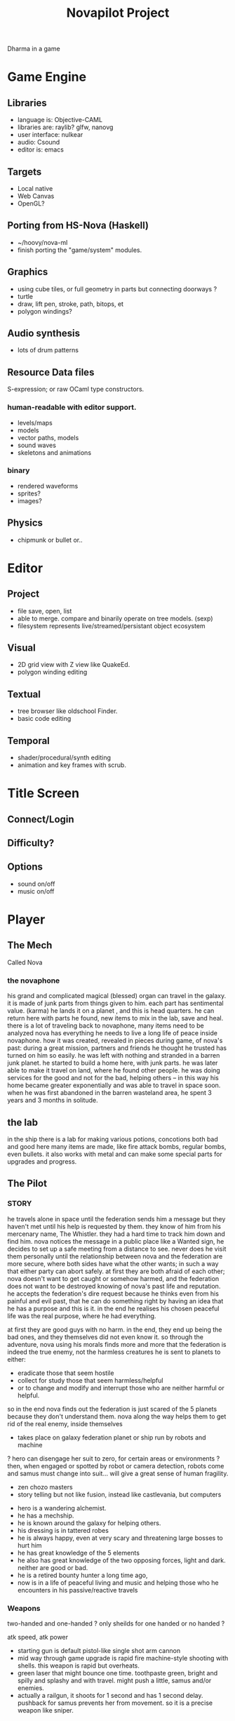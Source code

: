 #+TITLE: Novapilot Project

Dharma in a game

* Game Engine
** Libraries
- language is: Objective-CAML
- libraries are: raylib? glfw, nanovg
- user interface: nulkear
- audio: Csound
- editor is: emacs
** Targets
- Local native
- Web Canvas
- OpenGL?
** Porting from HS-Nova (Haskell)
- ~/hoovy/nova-ml
- finish porting the "game/system" modules.
** Graphics
- using cube tiles, or full geometry in parts but connecting doorways ?
- turtle
- draw, lift pen, stroke, path, bitops, et
- polygon windings?

** Audio synthesis
- lots of drum patterns

** Resource Data files
S-expression; or raw OCaml type constructors.
*** human-readable with editor support.
- levels/maps
- models
- vector paths, models
- sound waves
- skeletons and animations
*** binary
- rendered waveforms
- sprites?
- images?

** Physics
- chipmunk or bullet or..


* Editor
** Project
- file save, open, list
- able to merge. compare and binarily operate on tree models. (sexp)
- filesystem represents live/streamed/persistant object ecosystem
** Visual
- 2D grid view with Z view like QuakeEd.
- polygon winding editing
** Textual
- tree browser like oldschool Finder.
- basic code editing
** Temporal
- shader/procedural/synth editing
- animation and key frames with scrub.

* Title Screen
** Connect/Login
** Difficulty?
** Options
- sound on/off
- music on/off

* Player
** The Mech
 Called Nova
*** the novaphone
  his grand and complicated magical (blessed) organ can travel in the galaxy.
  it is made of junk parts from things given to him. each part has sentimental value. (karma)
  he lands it on a planet , and this is head quarters. he can return here with parts he found,
     new items to mix in the lab, save and heal.
  there is a lot of traveling back to novaphone, many items need to be analyzed
  nova has everything he needs to live a long life of peace inside novaphone.
  how it was created, revealed in pieces during game, of nova's past:
     during a great mission, partners and friends he thought he trusted has turned on him
     so easily. he was left with nothing and stranded in a barren junk planet. he started to build a
     home here, with junk parts. he was later able to make it travel on land, where he found other
     people. he was doing services for the good and not for the bad, helping others -- in this way
     his home became greater exponentially and was able to travel in space soon. when he was
     first abandoned in the barren wasteland area, he spent 3 years and 3 months in solitude.
** the lab
  in the ship there is a lab for making various potions, concotions both bad and good
  here many items are made, like fire attack bombs, regular bombs, even bullets.
  it also works with metal and can make some special parts for upgrades and progress.

** The Pilot
*** STORY
  he travels alone in space until the federation sends him a message but they haven't met
    until his help is requested by them. they know of him from his mercenary name, The Whistler.
    they had a hard time to track him down and find him. nova notices the message in a public place
    like a Wanted sign, he decides to set up a safe meeting from a distance to see. never does he
    visit them personally until the relationship between nova and the federation are more secure,
    where both sides have what the other wants; in such a way that either party can abort safely.
    at first they are both afraid of each other; nova doesn't want to get caught or somehow harmed,
    and the federation does not want to be destroyed knowing of nova's past life and reputation.
  he accepts the federation's dire request because he thinks even from his painful and evil past,
	 that he can do something right by having an idea that he has a purpose and this is it.
	 in the end he realises his chosen peaceful life was the real purpose, where he had everything.

  at first they are good guys with no harm. in the end, they end up being the bad ones, and they
  themselves did not even know it. so through the adventure, nova using his morals finds more and
  more that the federation is indeed the true enemy, not the harmless creatures he is sent to planets
  to either:
  - eradicate those that seem hostile
  - collect for study those that seem harmless/helpful
  - or to change and modify and interrupt those who are neither harmful or helpful.
  so in the end nova finds out the federation is just scared of the 5 planets because they don't
  understand them. nova along the way helps them to get rid of the real enemy, inside themselves

  - takes place on galaxy federation planet or ship run by robots and machine
  ? hero can disengage her suit to zero, for certain areas or environments ?
	 then, when engaged or spotted by robot or camera detection, robots come and
	 samus must change into suit... will give a great sense of human fragility.
  - zen chozo masters
  - story telling but not like fusion, instead like castlevania, but computers
 - hero is a wandering alchemist.
 - he has a mechship.
 - he is known around the galaxy for helping others.
 - his dressing is in tattered robes
 - he is always happy, even at very scary and threatening large bosses to hurt him
 - he has great knowledge of the 5 elements
 - he also has great knowledge of the two opposing forces, light and dark. neither are good or bad.
 - he is a retired bounty hunter a long time ago,
 - now is in a life of peaceful living and music and helping
   those who he encounters in his passive/reactive travels
*** Weapons
  two-handed and one-handed ?
    only sheilds for one handed or no handed ?

  atk speed, atk power
 - starting gun is default pistol-like single shot arm cannon
 - mid way through game upgrade is rapid fire machine-style shooting with shells.
   this weapon is rapid but overheats.
 - green laser that might bounce one time. toothpaste green, bright and
   spilly and splashy and with travel. might push a little, samus and/or enemies.
 - actually a railgun, it shoots for 1 second and has 1 second delay. pushback for
   samus prevents her from movement. so it is a precise weapon like sniper.
*** Actions
 - he throws bombs.
 - his potions come in vials to throw or to use on himself
 - he collects item in the bag he carries
 - E-tank
 - missile tank
 - electric whip/grapple ?
*** GAMEPLAY
  - three skills: beginner, normal, advanced.
  - melee? smash brothers maybe auto, charging into them, kicking them
  - mouse to aim.
  - buttons on keyboard to move left right, down is duck, up is jump
  - button for fire (selected weapon/item) and bombs in morph
  ? there are curving geometry for morph ball requiring acceleration/momentum ?
  - gravity changes in some areas like mario galaxy
  - screen can turn and rotate left and right, and zoom
  - gravity weapons that attract samus to it because of the suit, gravity suit can
      overcome it

*** skills
  fire, ice, heal, etc.

*** equipment screen
  can equip:
  - body
  - head
  - feet
  - accessory 1
  - accessory 2
  - weapon
  - skill
*** status screen
  xp, gold, time, monster count.
  stats are distributed manually among these:

  DEX (attack, defense)
  AGI (dodge, luck)
  CON (hp, mp)
  WIS (Matk, Mdef)

  both equipment and manual stats affect these:
  Attack, Defense, Dodge, luck, Mdef, Matk, health points, magic points, crit.

* Design
** the screens
*** main screen
 four buttons: attack, jump, special, defend.
 there is a map on the top right.
*** map screen
 shows current position, save points, boss rooms.
*** item screen
 shows your items.

* Game World
** Rooms
- rooms are single screens
- players can edit/upload rooms and fit them in the world.

** Atmosphere
- space, tech, earthy, cyber
- gears and clockwork!
- the inner architecture of planets.
- lots of engines and pipes and gears and machine and pits and mystery spots.
- but not dark.
- neat doors and room-changing
** Mechanics
- geometry able to become destroyed in some areas.
  it should be obvious to the player.

** ENEMIES
 - all are robots.
 - bland colors such as grey, greyish blue, greyish green, brown, etc,
     are defeated with any weapon.
 - strong colors such as green, red, use certain aquired weapons to defeat
 - armor plays similar role with the suit of samus

** the planets
 nova is requested by the federation to be the only one who doesn't fear. and he is known
 for his strong powers that they can only 50% understand with science, enough that they
 are not scared. so he is sent to missions on the planets to help the federation with their goals.

 the future city is the hub planet. it is the start and the end of the journey,
 the center of all 5 main planets, it is floating in space. this is where the federation and
 the population are. in the beginning it is a city, but progressing in the adventure it ends up
 to be a military fortress. nova observes the changes and helps with many of them through
 his missions on the planets.

*** 1 Rupa, the cave planet (yellow, earth, form/matter, mouth?)
	 is where wood bombs are useful.
	 there are insect creatures here.

*** 2 Vedana, the forest planet (green, wood, contact/feeling/sensation, eyes)
	 is where metal bombs are useful.
	 there are plant creatures here.

*** 3 Sanna, the machine planet (white, metal, perception/discrimination/cognition, nose)
	 is where fire bombs are useful.
	 there are cold machines here.

 swap 3 & 4?

*** 4 Sankhara, the ice planet (blue, water, will/volition, ears)
	 is where earth bombs are useful.
	 there are mysterious forces of nature here.

*** 5 Vinnana, the desert volcano planet (red, fire, consciousness, tongue?)
	 is where the water bombs are useful.
	 there are hot lizards here.
